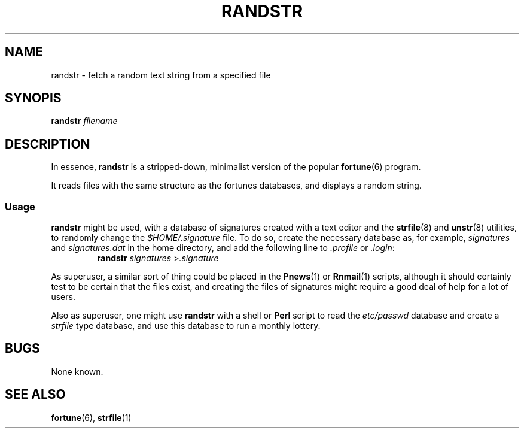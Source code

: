 .\"
.\" Randstr: grab a random text string from a specified text file
.\" Amy A. Lewis, October, 1995
.\"
.TH RANDSTR 1 "October 1995" "Linux hackery"
.SH NAME
randstr \- fetch a random text string from a specified file
.SH SYNOPIS
.BI "randstr " filename
.SH DESCRIPTION
In essence, 
.B randstr
is a stripped-down, minimalist version of the popular
.BR fortune (6)
program.
.PP
It reads files with the same structure as the fortunes databases, and
displays a random string.
.SS Usage
.B randstr
might be used, with a database of signatures created with a text editor
and the 
.BR strfile "(8) and " unstr (8)
utilities, to randomly change the 
.I $HOME/.signature
file.  To do so, create the necessary database as, for example,
.IR signatures " and " signatures.dat
in the home directory, and add the following line to
.IR .profile " or " .login :
.RS
.BI "randstr " signatures
.RI > .signature
.RE
.PP
As superuser, a similar sort of thing could be placed in the
.BR Pnews "(1) or " Rnmail (1)
scripts, although it should certainly test to be certain that the files
exist, and creating the files of signatures might require a good deal of
help for a lot of users.
.PP
Also as superuser, one might use 
.B randstr
with a shell or
.B Perl
script to read the 
.I etc/passwd
database and create a 
.I strfile
type database, and use this database to run a monthly lottery.
.SH BUGS
None known.
.SH SEE ALSO
.BR fortune "(6), " strfile (1)
